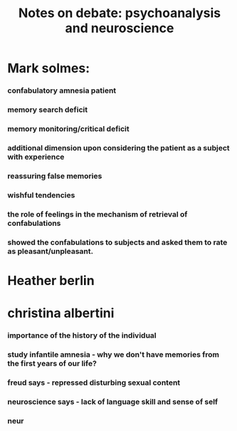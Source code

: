 :PROPERTIES:
:ID:       20210627T195255.858645
:END:
#+TITLE: Notes on debate: psychoanalysis and neuroscience

* Mark solmes:
*** confabulatory amnesia patient
*** memory search deficit
*** memory monitoring/critical deficit
*** additional dimension upon considering the patient as a subject with experience
*** reassuring false memories
*** wishful tendencies
*** the role of feelings in the mechanism of retrieval of confabulations
*** showed the confabulations to subjects and asked them to rate as pleasant/unpleasant.
* Heather berlin
* christina albertini
*** importance of the history of the individual
*** study infantile amnesia - why we don't have memories from the first years of our life?
*** freud says - repressed disturbing sexual content
*** neuroscience says - lack of language skill and sense of self
*** neur
:PROPERTIES:
:ID:       7e842859-2a85-4290-984e-89b06a3ac22e
:END:

